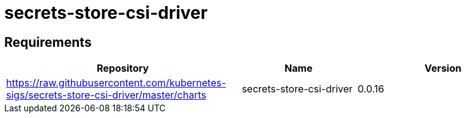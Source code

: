 = secrets-store-csi-driver

== Requirements

[width="100%",cols="45%,22%,33%",options="header",]
|===
|Repository |Name |Version
|https://raw.githubusercontent.com/kubernetes-sigs/secrets-store-csi-driver/master/charts
|secrets-store-csi-driver |0.0.16
|===
